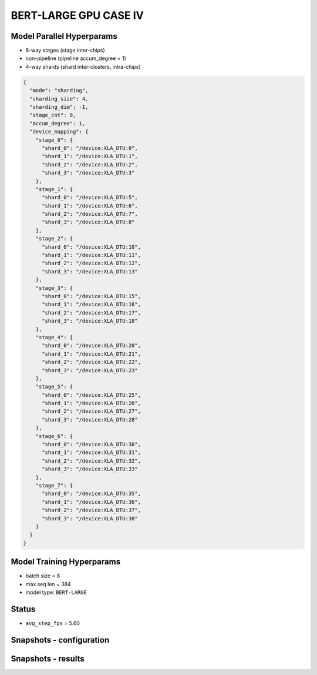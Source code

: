 BERT-LARGE GPU CASE IV
======================

Model Parallel Hyperparams
--------------------------

- 8-way stages (stage inter-chips)
- non-pipeline (pipeline accum_degree = 1)
- 4-way shards (shard inter-clusters, intra-chips)

.. code-block:: json

    {
      "mode": "sharding",
      "sharding_size": 4,
      "sharding_dim": -1,
      "stage_cnt": 8,
      "accum_degree": 1,
      "device_mapping": {
        "stage_0": {
          "shard_0": "/device:XLA_DTU:0",
          "shard_1": "/device:XLA_DTU:1",
          "shard_2": "/device:XLA_DTU:2",
          "shard_3": "/device:XLA_DTU:3"
        },
        "stage_1": {
          "shard_0": "/device:XLA_DTU:5",
          "shard_1": "/device:XLA_DTU:6",
          "shard_2": "/device:XLA_DTU:7",
          "shard_3": "/device:XLA_DTU:8"
        },
        "stage_2": {
          "shard_0": "/device:XLA_DTU:10",
          "shard_1": "/device:XLA_DTU:11",
          "shard_2": "/device:XLA_DTU:12",
          "shard_3": "/device:XLA_DTU:13"
        },
        "stage_3": {
          "shard_0": "/device:XLA_DTU:15",
          "shard_1": "/device:XLA_DTU:16",
          "shard_2": "/device:XLA_DTU:17",
          "shard_3": "/device:XLA_DTU:18"
        },
        "stage_4": {
          "shard_0": "/device:XLA_DTU:20",
          "shard_1": "/device:XLA_DTU:21",
          "shard_2": "/device:XLA_DTU:22",
          "shard_3": "/device:XLA_DTU:23"
        },
        "stage_5": {
          "shard_0": "/device:XLA_DTU:25",
          "shard_1": "/device:XLA_DTU:26",
          "shard_2": "/device:XLA_DTU:27",
          "shard_3": "/device:XLA_DTU:28"
        },
        "stage_6": {
          "shard_0": "/device:XLA_DTU:30",
          "shard_1": "/device:XLA_DTU:31",
          "shard_2": "/device:XLA_DTU:32",
          "shard_3": "/device:XLA_DTU:33"
        },
        "stage_7": {
          "shard_0": "/device:XLA_DTU:35",
          "shard_1": "/device:XLA_DTU:36",
          "shard_2": "/device:XLA_DTU:37",
          "shard_3": "/device:XLA_DTU:38"
        }
      }
    }

Model Training Hyperparams
--------------------------

- batch size = 8
- max seq len = 384
- model type: ``BERT-LARGE``

Status
------

- ``avg_step_fps`` = 5.60

Snapshots - configuration
-------------------------

.. image:: figures/8x4bs4_config_gpu.JPG
  :width: 400
  :alt: model parallel hyper-parameter configuration

Snapshots - results 
-------------------
.. image:: figures/8x4bs8_gpu.JPG
  :width: 1000
  :alt: running result

